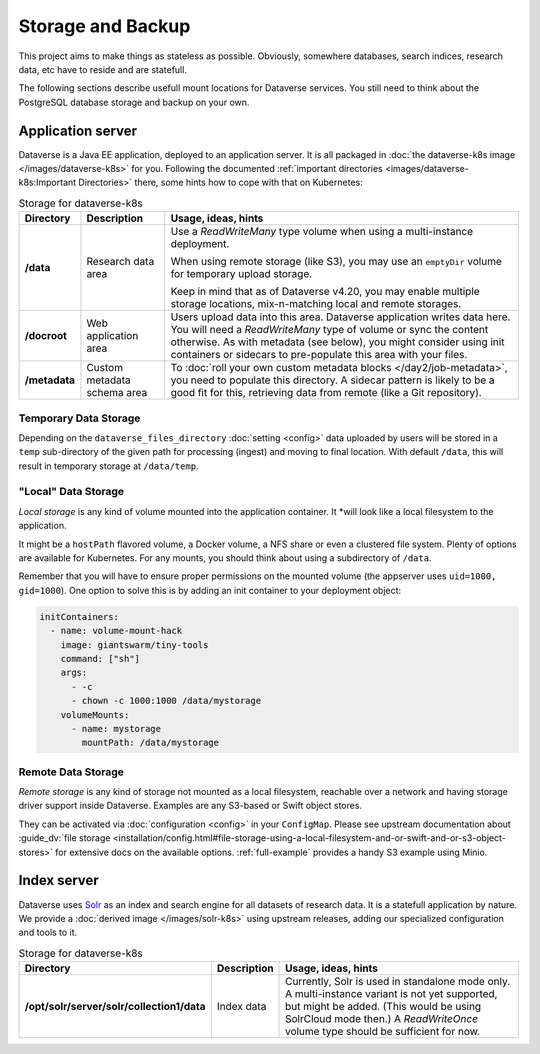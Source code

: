 ==================
Storage and Backup
==================

This project aims to make things as stateless as possible. Obviously, somewhere
databases, search indices, research data, etc have to reside and are statefull.

The following sections describe usefull mount locations for Dataverse services.
You still need to think about the PostgreSQL database storage and backup on your own.

Application server
------------------

Dataverse is a Java EE application, deployed to an application server.
It is all packaged in :doc:`the dataverse-k8s image </images/dataverse-k8s>` for
you. Following the documented :ref:`important directories <images/dataverse-k8s:Important Directories>`
there, some hints how to cope with that on Kubernetes:

.. list-table:: Storage for dataverse-k8s
  :widths: 10 17 73
  :header-rows: 1

  * - Directory
    - Description
    - Usage, ideas, hints

  * - **/data**
    - Research data area
    - Use a *ReadWriteMany* type volume when using a multi-instance deployment.

      When using remote storage (like S3), you may use an ``emptyDir`` volume
      for temporary upload storage.

      Keep in mind that as of Dataverse v4.20, you may enable multiple storage
      locations, mix-n-matching local and remote storages.
  * - **/docroot**
    - Web application area
    - Users upload data into this area. Dataverse application writes data here.
      You will need a *ReadWriteMany* type of volume or sync the content otherwise.
      As with metadata (see below), you might consider using init containers or
      sidecars to pre-populate this area with your files.

  * - **/metadata**
    - Custom metadata schema area
    - To :doc:`roll your own custom metadata blocks </day2/job-metadata>`,
      you need to populate this directory. A sidecar pattern is likely to be a
      good fit for this, retrieving data from remote (like a Git repository).

Temporary Data Storage
^^^^^^^^^^^^^^^^^^^^^^
Depending on the ``dataverse_files_directory`` :doc:`setting <config>` data
uploaded by users will be stored  in a ``temp`` sub-directory of the given
path for processing (ingest) and moving to final location. With default
``/data``, this will result in temporary storage at ``/data/temp``.


"Local" Data Storage
^^^^^^^^^^^^^^^^^^^^
*Local storage* is any kind of volume mounted into the application container. It
*will look like a local filesystem to the application.

It might be a ``hostPath`` flavored volume, a Docker volume, a NFS share or even
a clustered file system. Plenty of options are available for Kubernetes.
For any mounts, you should think about using a subdirectory of ``/data``.

Remember that you will have to ensure proper permissions on the mounted volume
(the appserver uses ``uid=1000, gid=1000``). One option to solve this is by
adding an init container to your deployment object:

.. code-block:: yaml

  initContainers:
    - name: volume-mount-hack
      image: giantswarm/tiny-tools
      command: ["sh"]
      args:
        - -c
        - chown -c 1000:1000 /data/mystorage
      volumeMounts:
        - name: mystorage
          mountPath: /data/mystorage


Remote Data Storage
^^^^^^^^^^^^^^^^^^^
*Remote storage* is any kind of storage not mounted as a local filesystem,
reachable over a network and having storage driver support inside Dataverse.
Examples are any S3-based or Swift object stores.

They can be activated via :doc:`configuration <config>` in your ``ConfigMap``.
Please see upstream documentation about
:guide_dv:`file storage <installation/config.html#file-storage-using-a-local-filesystem-and-or-swift-and-or-s3-object-stores>`
for extensive docs on the available options. :ref:`full-example` provides
a handy S3 example using Minio.

Index server
------------

Dataverse uses `Solr <https://lucene.apache.org/solr/>`_ as an index and search
engine for all datasets of research data. It is a statefull application by nature.
We provide a :doc:`derived image </images/solr-k8s>` using upstream releases, adding our specialized
configuration and tools to it.

.. list-table:: Storage for dataverse-k8s
  :widths: auto
  :header-rows: 1

  * - Directory
    - Description
    - Usage, ideas, hints
  * - **/opt/solr/server/solr/collection1/data**
    - Index data
    - Currently, Solr is used in standalone mode only. A multi-instance variant
      is not yet supported, but might be added. (This would be using SolrCloud mode then.)
      A *ReadWriteOnce* volume type should be sufficient for now.
